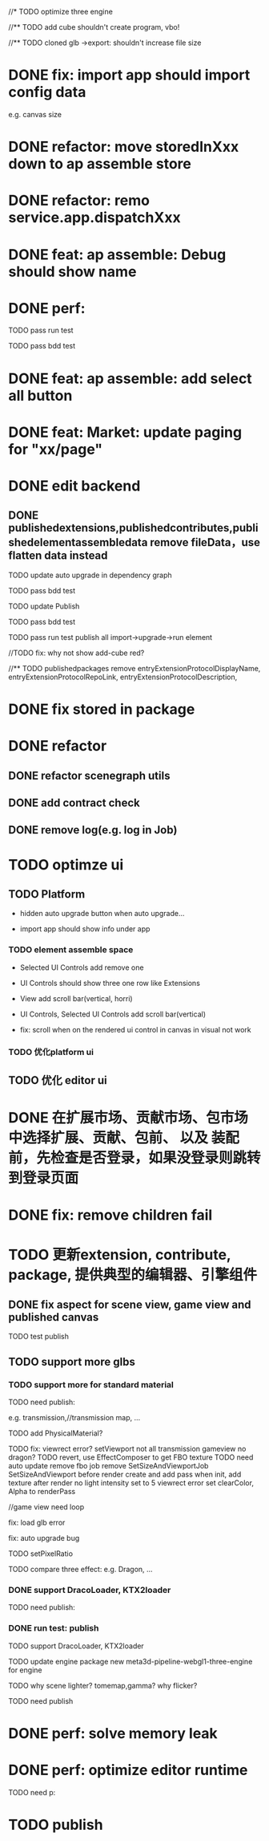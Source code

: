 //* TODO optimize three engine

//** TODO add cube shouldn't create program, vbo!

# ** TODO add cube should share geometry, material
# export single event with cube shouldn't increase file size when cube increase!

//** TODO cloned glb ->export: shouldn't increase file size

# ** TODO scenegraph converter->restore: defer dispose if too many




* DONE fix: import app should import config data 
e.g. canvas size

* DONE refactor: move storedInXxx down to ap assemble store

* DONE refactor: remo service.app.dispatchXxx



* DONE feat: ap assemble: Debug should show name


* DONE perf:


TODO pass run test

TODO pass bdd test

* DONE feat: ap assemble: add select all button

* DONE feat: Market: update paging for "xx/page"








* DONE edit backend

** DONE publishedextensions,publishedcontributes,publishedelementassembledata remove fileData，use flatten data instead

TODO update auto upgrade in dependency graph



TODO pass bdd test


TODO update Publish


TODO pass bdd test



TODO pass run test
publish all
import->upgrade->run element

    //TODO fix: why not show add-cube red?
    # TODO can't find published element



//** TODO publishedpackages remove entryExtensionProtocolDisplayName,
entryExtensionProtocolRepoLink,
entryExtensionProtocolDescription,





# * TODO fix select all: duplicate select

* DONE fix stored in package




* DONE refactor

** DONE refactor scenegraph utils

** DONE add contract check
# get isTest from globalThis

# platfrom: get from ap inspector->isDebug

** DONE remove log(e.g. log in Job)


* TODO optimze ui

 
** TODO Platform

- hidden auto upgrade button when auto upgrade...

# - debug should show info and hide button when debuging

- import app should show info under app



# *** TODO ap assemble space

# - fix: if start fail, should keep "choose" button



*** TODO element assemble space
- Selected UI Controls add remove one

# - if change ui control's name, Selected UI Controls should update its name

- UI Controls should show three one row like Extensions

- View add scroll bar(vertical, horri)
- UI Controls, Selected UI Controls add scroll bar(vertical)

- fix: scroll when on the rendered ui control in canvas in visual not work

*** TODO 优化platform ui


** TODO 优化 editor ui





* DONE 在扩展市场、贡献市场、包市场 中选择扩展、贡献、包前、 以及 装配前，先检查是否登录，如果没登录则跳转到登录页面







* DONE fix: remove children fail




* TODO 更新extension, contribute, package, 提供典型的编辑器、引擎组件

# ** TODO editor: remove canvas border

** DONE fix aspect for scene view, game view and published canvas

TODO test publish

** TODO support more glbs

*** TODO support more for standard material

TODO need publish:
# scenegraph s,g
# three api
# webgl1-three s,g
# meta3d-pipeline-editor-webgl1-scene/game-view1




e.g. transmission,//transmission map, ...

# TODO for standard material, transmission is alpha, transmission map is alpha map


TODO add PhysicalMaterial?

    TODO fix:
        viewrect error?
            setViewport
        not all transmission
        gameview no dragon?
            TODO revert, use EffectComposer to get FBO texture
                TODO need auto update 
                remove fbo job
                remove SetSizeAndViewportJob
                SetSizeAndViewport before render
                create and add pass when init, add texture after render
                    no light
                        intensity set to 5
                    viewrect error
                    set clearColor, Alpha to renderPass

                    //game view need loop

fix: load glb error

fix: auto upgrade bug

        # fix fbo: no restore?



# TODO set background(color) instead of setClearColor

# TODO add ambient light

TODO setPixelRatio


TODO compare three effect:
e.g. Dragon, ...


*** DONE support DracoLoader, KTX2loader

TODO need publish:
# meta3d-load-glb



# *** TODO pass run test: load all gltf/ models


# TODO compare three effect



*** DONE run test: publish

TODO support DracoLoader, KTX2loader


TODO update engine package
new meta3d-pipeline-webgl1-three-engine for engine


# TODO why scene so big?

TODO why scene lighter?
tomemap,gamma?
    why flicker?




TODO need publish
# publish action
# three-xxx


* DONE perf: solve memory leak



* DONE perf: optimize editor runtime



TODO need p:
# scenegraph s,g




* TODO publish

